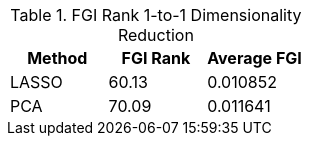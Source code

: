 .FGI Rank 1-to-1 Dimensionality Reduction
[cols="1,1,1"]
|===
| Method | FGI Rank | Average FGI

| LASSO
| 60.13
| 0.010852

| PCA
| 70.09
| 0.011641

|===